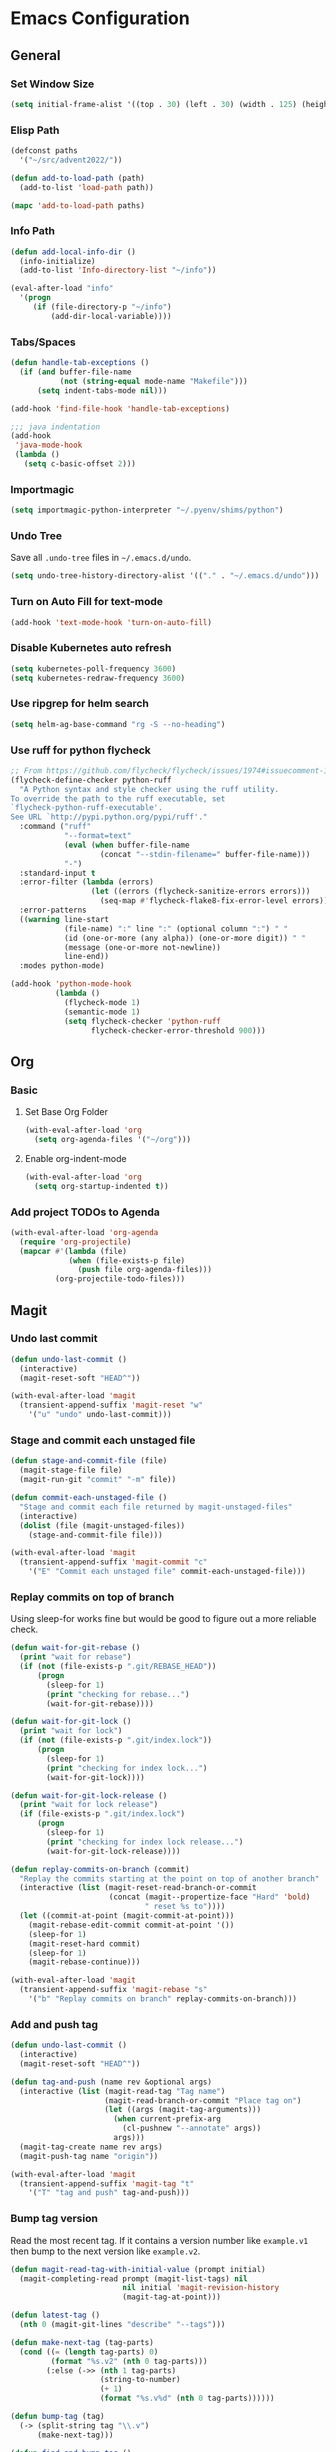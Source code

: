 * Emacs Configuration
** General
*** Set Window Size
#+begin_src emacs-lisp
  (setq initial-frame-alist '((top . 30) (left . 30) (width . 125) (height . 45)))
#+end_src
*** Elisp Path
#+begin_src emacs-lisp
  (defconst paths
    '("~/src/advent2022/"))

  (defun add-to-load-path (path)
    (add-to-list 'load-path path))

  (mapc 'add-to-load-path paths)
#+end_src
*** Info Path
#+begin_src emacs-lisp
  (defun add-local-info-dir ()
    (info-initialize)
    (add-to-list 'Info-directory-list "~/info"))

  (eval-after-load "info"
    '(progn
       (if (file-directory-p "~/info")
           (add-dir-local-variable))))
#+end_src
*** Tabs/Spaces
#+begin_src emacs-lisp
  (defun handle-tab-exceptions ()
    (if (and buffer-file-name
             (not (string-equal mode-name "Makefile")))
        (setq indent-tabs-mode nil)))
  
  (add-hook 'find-file-hook 'handle-tab-exceptions)
  
  ;;; java indentation
  (add-hook
   'java-mode-hook
   (lambda ()
     (setq c-basic-offset 2)))
#+end_src
*** Importmagic
#+begin_src emacs-lisp
  (setq importmagic-python-interpreter "~/.pyenv/shims/python")
#+end_src
*** Undo Tree
Save all ~.undo-tree~ files in ~~/.emacs.d/undo~.
#+begin_src emacs-lisp
  (setq undo-tree-history-directory-alist '(("." . "~/.emacs.d/undo")))
#+end_src
*** Turn on Auto Fill for text-mode
#+begin_src emacs-lisp
  (add-hook 'text-mode-hook 'turn-on-auto-fill)
#+end_src
*** Disable Kubernetes auto refresh
#+begin_src emacs-lisp
  (setq kubernetes-poll-frequency 3600)
  (setq kubernetes-redraw-frequency 3600)
#+end_src
*** Use ripgrep for helm search
#+begin_src emacs-lisp
  (setq helm-ag-base-command "rg -S --no-heading")
#+end_src
*** Use ruff for python flycheck
    #+begin_src emacs-lisp
      ;; From https://github.com/flycheck/flycheck/issues/1974#issuecomment-1343495202
      (flycheck-define-checker python-ruff
        "A Python syntax and style checker using the ruff utility.
      To override the path to the ruff executable, set
      `flycheck-python-ruff-executable'.
      See URL `http://pypi.python.org/pypi/ruff'."
        :command ("ruff"
                  "--format=text"
                  (eval (when buffer-file-name
                          (concat "--stdin-filename=" buffer-file-name)))
                  "-")
        :standard-input t
        :error-filter (lambda (errors)
                        (let ((errors (flycheck-sanitize-errors errors)))
                          (seq-map #'flycheck-flake8-fix-error-level errors)))
        :error-patterns
        ((warning line-start
                  (file-name) ":" line ":" (optional column ":") " "
                  (id (one-or-more (any alpha)) (one-or-more digit)) " "
                  (message (one-or-more not-newline))
                  line-end))
        :modes python-mode)

      (add-hook 'python-mode-hook
                (lambda ()
                  (flycheck-mode 1)
                  (semantic-mode 1)
                  (setq flycheck-checker 'python-ruff
                        flycheck-checker-error-threshold 900)))
    #+end_src
** Org
*** Basic
**** Set Base Org Folder
#+begin_src emacs-lisp
  (with-eval-after-load 'org
    (setq org-agenda-files '("~/org")))
#+end_src
**** Enable org-indent-mode
#+begin_src emacs-lisp
  (with-eval-after-load 'org
    (setq org-startup-indented t))
#+end_src
*** Add project TODOs to Agenda
#+begin_src emacs-lisp
  (with-eval-after-load 'org-agenda
    (require 'org-projectile)
    (mapcar #'(lambda (file)
               (when (file-exists-p file)
                 (push file org-agenda-files)))
            (org-projectile-todo-files)))
#+end_src
** Magit
*** Undo last commit
#+begin_src emacs-lisp
  (defun undo-last-commit ()
    (interactive)
    (magit-reset-soft "HEAD^"))

  (with-eval-after-load 'magit
    (transient-append-suffix 'magit-reset "w"
      '("u" "undo" undo-last-commit)))
#+end_src
*** Stage and commit each unstaged file
#+begin_src emacs-lisp
  (defun stage-and-commit-file (file)
    (magit-stage-file file)
    (magit-run-git "commit" "-m" file))

  (defun commit-each-unstaged-file ()
    "Stage and commit each file returned by magit-unstaged-files"
    (interactive)
    (dolist (file (magit-unstaged-files))
      (stage-and-commit-file file)))

  (with-eval-after-load 'magit
    (transient-append-suffix 'magit-commit "c"
      '("E" "Commit each unstaged file" commit-each-unstaged-file)))
#+end_src
*** Replay commits on top of branch
    Using sleep-for works fine but would be good to figure out a more reliable
    check.
#+begin_src emacs-lisp
  (defun wait-for-git-rebase ()
    (print "wait for rebase")
    (if (not (file-exists-p ".git/REBASE_HEAD"))
        (progn
          (sleep-for 1)
          (print "checking for rebase...")
          (wait-for-git-rebase))))

  (defun wait-for-git-lock ()
    (print "wait for lock")
    (if (not (file-exists-p ".git/index.lock"))
        (progn
          (sleep-for 1)
          (print "checking for index lock...")
          (wait-for-git-lock))))

  (defun wait-for-git-lock-release ()
    (print "wait for lock release")
    (if (file-exists-p ".git/index.lock")
        (progn
          (sleep-for 1)
          (print "checking for index lock release...")
          (wait-for-git-lock-release))))

  (defun replay-commits-on-branch (commit)
    "Replay the commits starting at the point on top of another branch"
    (interactive (list (magit-reset-read-branch-or-commit
                        (concat (magit--propertize-face "Hard" 'bold)
                                " reset %s to"))))
    (let ((commit-at-point (magit-commit-at-point)))
      (magit-rebase-edit-commit commit-at-point '())
      (sleep-for 1)
      (magit-reset-hard commit)
      (sleep-for 1)
      (magit-rebase-continue)))

  (with-eval-after-load 'magit
    (transient-append-suffix 'magit-rebase "s"
      '("b" "Replay commits on branch" replay-commits-on-branch)))
#+end_src
*** Add and push tag
#+begin_src emacs-lisp
  (defun undo-last-commit ()
    (interactive)
    (magit-reset-soft "HEAD^"))

  (defun tag-and-push (name rev &optional args)
    (interactive (list (magit-read-tag "Tag name")
                       (magit-read-branch-or-commit "Place tag on")
                       (let ((args (magit-tag-arguments)))
                         (when current-prefix-arg
                           (cl-pushnew "--annotate" args))
                         args)))
    (magit-tag-create name rev args)
    (magit-push-tag name "origin"))

  (with-eval-after-load 'magit
    (transient-append-suffix 'magit-tag "t"
      '("T" "tag and push" tag-and-push)))
#+end_src
*** Bump tag version
    Read the most recent tag. If it contains a version number like ~example.v1~
    then bump to the next version like ~example.v2~.

#+begin_src emacs-lisp
  (defun magit-read-tag-with-initial-value (prompt initial)
    (magit-completing-read prompt (magit-list-tags) nil
                           nil initial 'magit-revision-history
                           (magit-tag-at-point)))

  (defun latest-tag ()
    (nth 0 (magit-git-lines "describe" "--tags")))

  (defun make-next-tag (tag-parts)
    (cond ((= (length tag-parts) 0)
           (format "%s.v2" (nth 0 tag-parts)))
          (:else (->> (nth 1 tag-parts)
                      (string-to-number)
                      (+ 1)
                      (format "%s.v%d" (nth 0 tag-parts))))))

  (defun bump-tag (tag)
    (-> (split-string tag "\\.v")
        (make-next-tag)))

  (defun find-and-bump-tag ()
    (-> (latest-tag)
        (bump-tag)))

  (defun bump-tag-version (name rev &optional args)
    (interactive
     (list (magit-read-tag-with-initial-value "Tag name" (find-and-bump-tag))
           (magit-read-branch-or-commit "Place tag on")
           (let ((args (magit-tag-arguments)))
             (when current-prefix-arg
               (cl-pushnew "--annotate" args))
             args)))
    (magit-tag-create name rev args))

  (defun bump-tag-version-and-push (name rev &optional args)
    (bump-tag-version)
    (magit-push-tag name "origin"))

  (with-eval-after-load 'magit
    (transient-append-suffix 'magit-tag "T"
      '("v" "bump tag version" bump-tag-version))
    (transient-append-suffix 'magit-tag "v"
      '("V" "bump tag version and push" bump-tag-version)))
#+end_src
